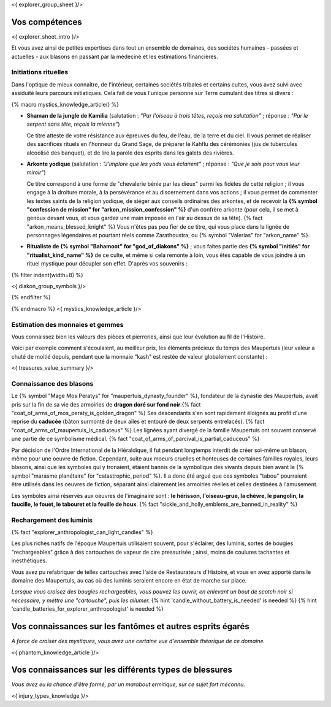 <{ explorer_group_sheet }/>

Vos compétences
====================================

<{ explorer_sheet_intro }/>

Et vous avez ainsi de petites expertises dans tout un ensemble de domaines, des sociétés humaines - passées et actuelles - aux blasons en passant par la médecine et les estimations financières.


Initiations rituelles
++++++++++++++++++++++++++++++++++++++++++++++++++++++++++++++++

Dans l'optique de mieux connaître, de l'intérieur, certaines sociétés tribales et certains cultes, vous avez suivi avec assiduité leurs parcours initiatiques. Cela fait de vous l'unique personne sur Terre cumulant des titres si divers :

{% macro mystics_knowledge_article() %}

- **Shaman de la jungle de Kamilia** (salutation : *"Par l'oiseau à trois têtes, reçois ma salutation"* ; réponse : *"Par le serpent sans tête, reçois la mienne"*)

  Ce titre atteste de votre résistance aux épreuves du feu, de l'eau, de la terre et du ciel. Il vous permet de réaliser des sacrifices rituels en l'honneur du Grand Sage, de préparer le Kahflu des cérémonies (jus de tubercules alcoolisé des banquet), et de lire la parole des esprits dans les galets des rivières.

- **Arkonte yodique** (salutation : *"J'implore que les yods vous éclairent"* ; réponse : *"Que je sois pour vous leur miroir"*)

  Ce titre correspond à une forme de "chevalerie bénie par les dieux" parmi les fidèles de cette religion ; il vous engage à la droiture morale, à la persévérance et au discernement dans vos actions  ; il vous permet de commenter les textes saints de la religion yodique, de siéger aux conseils ordinaires des arkontes, et de recevoir la **{% symbol "confession de mission" for "arkon_mission_confession" %}** d'un confrère arkonte (pour cela, il se met à genoux devant vous, et vous gardez une main imposée en l'air au dessus de sa tête). {% fact "arkon_means_blessed_knight" %} Vous n'êtes pas peu fier de ce titre, qui vous place dans la lignée de personnages légendaires et pourtant réels comme Zarathoustra, ou {% symbol "Valerias" for "arkon_name" %}.

- **Ritualiste de {% symbol "Bahamoot" for "god_of_diakons" %}** ; vous faites partie des **{% symbol "initiés" for "ritualist_kind_name" %}** de ce culte, et même si cela remonte à loin, vous êtes capable de vous joindre à un rituel mystique pour décupler son effet. D'après vos souvenirs :

{% filter indent(width=8) %}

<{ diakon_group_symbols }/>

{% endfilter %}

{% endmacro %}
<{ mystics_knowledge_article }/>


Estimation des monnaies et gemmes
++++++++++++++++++++++++++++++++++++++++++++++++++++++++++++++++

Vous connaissez bien les valeurs des pièces et pierreries, ainsi que leur évolution au fil de l'Histoire.

Voici par exemple comment s'écoulaient, au meilleur prix, les éléments précieux du temps des Maupertuis (leur valeur a chuté de moitié depuis, pendant que la monnaie "kash" est restée de valeur globalement constante) :

<{ treasures_value_summary }/>


Connaissance des blasons
++++++++++++++++++++++++++++++++++++++++++++++++++++++++++++++++

Le {% symbol "Mage Mos Peratys" for "maupertuis_dynasty_founder" %}, fondateur de la dynastie des Maupertuis, avait pris sur la fin de sa vie des armoiries de **dragon doré sur fond noir**.{% fact "coat_of_arms_of_mos_peraty_is_golden_dragon" %} Ses descendants s'en sont rapidement éloignés au profit d'une reprise du **caducée** (bâton surmonté de deux ailes et entouré de deux serpents entrelacés). {% fact "coat_of_arms_of_maupertuis_is_caduceus" %}
Les lignées ayant divergé de la famille Maupertuis ont souvent conservé une partie de ce symbolisme médical. {% fact "coat_of_arms_of_parcival_is_partial_caduceus" %}

Par décision de l'Ordre International de la Hiéraldique, il fut pendant longtemps interdit de créer soi-même un blason, même pour une oeuvre de fiction. Cependant, suite aux moeurs cruelles et honteuses de certaines familles royales, leurs blasons, ainsi que les symboles qui y tronaient, étaient bannis de la symbolique des vivants depuis bien avant le {% symbol "marasme planétaire" for "catastrophic_period" %}. Il a donc été argué que ces symboles "tabou" pourraient être utilisés dans les oeuvres de fiction, séparant ainsi clairement les armoiries réelles et celles destinées à l'amusement.

Les symboles ainsi réservés aux oeuvres de l'imaginaire sont : **le hérisson, l'oiseau-grue, la chèvre, le pangolin, la faucille, le fouet, le tabouret et la feuille de houx**. {% fact "sickle_and_holly_emblems_are_banned_in_reality" %}


Rechargement des luminis
+++++++++++++++++++++++++++++

{% fact "explorer_anthropologist_can_light_candles" %}

Les plus riches natifs de l'époque Maupertuis utilisaient souvent, pour s'éclairer, des luminis, sortes de bougies "rechargeables" grâce à des cartouches de vapeur de cire pressurisée ; ainsi, moins de coulures tachantes et inesthétiques.

Vous avez pu refabriquer de telles cartouches avec l'aide de Restaurateurs d'Histoire, et vous en avez apporté dans le domaine des Maupertuis, au cas où des luminis seraient encore en état de marche sur place.

*Lorsque vous croisez des bougies rechargeables, vous pouvez les ouvrir, en enlevant un bout de scotch noir si nécessaire, y mettre une "cartouche", puis les allumer.* {% hint 'candle_without_battery_is_needed' is needed %} {% hint 'candle_batteries_for_explorer_anthropologist' is needed %}



Vos connaissances sur les fantômes et autres esprits égarés
===================================================================

*A force de croiser des mystiques, vous avez une certaine vue d'ensemble théorique de ce domaine.*

<{ phantom_knowledge_article }/>


Vos connaissances sur les différents types de blessures
==============================================================

*Vous avez eu la chance d'être formé, par un marabout ermitique, sur ce sujet fort méconnu.*

<{ injury_types_knowledge }/>

